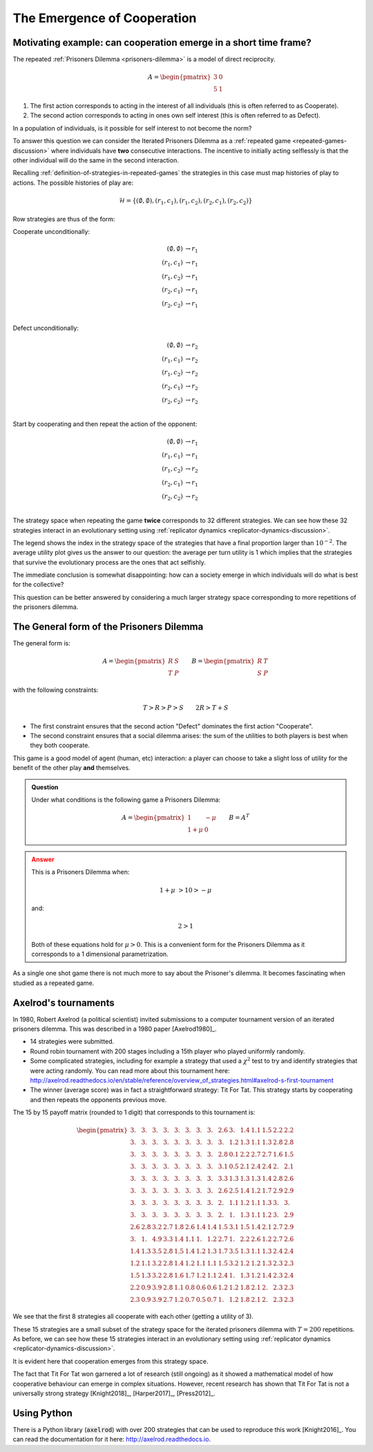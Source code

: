 .. _cooperation-discussion:

The Emergence of Cooperation
============================

.. _motivating-example-cooperation:

Motivating example: can cooperation emerge in a short time frame?
-----------------------------------------------------------------

The repeated :ref:`Prisoners Dilemma <prisoners-dilemma>` is a model of direct
reciprocity.

.. math::

   A = \begin{pmatrix}
       3 & 0\\
       5 & 1
   \end{pmatrix}

1. The first action corresponds to acting in the interest of all individuals
   (this is often referred to as Cooperate).
2. The second action corresponds to acting in ones own self interest (this is
   often referred to as Defect).

In a population of individuals, is it possible for self interest to not become
the norm?

To answer this question we can consider the Iterated Prisoners Dilemma as a
:ref:`repeated game <repeated-games-discussion>` where individuals have **two**
consecutive interactions. The incentive to initially acting selflessly is that
the other individual will do the same in the second interaction.

Recalling :ref:`definition-of-strategies-in-repeated-games` the strategies in
this case must map histories of play to actions. The possible histories of play
are:

.. math::

   \mathcal{H} = \{(\emptyset, \emptyset), (r_1, c_1), (r_1, c_2), (r_2, c_1),
   (r_2, c_2)\}

Row strategies are thus of the form:

Cooperate unconditionally:

.. math::

   \begin{align}
       (\emptyset, \emptyset) &\to r_1\\
       (r_1, c_1) &\to r_1\\
       (r_1, c_2) &\to r_1\\
       (r_2, c_1) &\to r_1\\
       (r_2, c_2) &\to r_1\\
   \end{align}

Defect unconditionally:

.. math::

   \begin{align}
       (\emptyset, \emptyset) &\to r_2\\
       (r_1, c_1) &\to r_2\\
       (r_1, c_2) &\to r_2\\
       (r_2, c_1) &\to r_2\\
       (r_2, c_2) &\to r_2\\
   \end{align}

Start by cooperating and then repeat the action of the opponent:

.. math::

   \begin{align}
       (\emptyset, \emptyset) &\to r_1\\
       (r_1, c_1) &\to r_1\\
       (r_1, c_2) &\to r_2\\
       (r_2, c_1) &\to r_1\\
       (r_2, c_2) &\to r_2\\
   \end{align}

The strategy space when repeating the game **twice** corresponds to 32 different
strategies. We can see how these 32 strategies interact in an evolutionary
setting using :ref:`replicator dynamics <replicator-dynamics-discussion>`.

.. plot::

   import matplotlib.pyplot as plt
   import nashpy as nash
   import nashpy.repeated_games
   import numpy as np

   pd = np.array([[3, 0], [5, 1]])
   stage_game = nash.Game(pd, pd.T)
   ipd = nash.repeated_games.obtain_repeated_game(game=stage_game, repetitions=2)
   A, _ = ipd.payoff_matrices

   timepoints = np.linspace(0, 25, 500)
   xs = ipd.replicator_dynamics(timepoints=timepoints)

   fig, axarr = plt.subplots(nrows=1, ncols=2, figsize=(8, 3))

   ax = axarr[0]
   for i, x in enumerate(zip(*xs)):
       if x[-1] > 10 ** -2:
           ax.plot(x, label=f"{i}")
       else:
           ax.plot(x)
   ax.set_ylim(0, 1)
   ax.set_title("Evolution of IPD strategies")
   ax.set_xlabel("Time")
   ax.set_ylabel("Population proportion")
   ax.legend()

   ax = axarr[1]
   ax.plot(np.sum([x * (A @ x) / 2 for x in xs], axis=1))
   ax.set_ylim(0, 5)
   ax.set_xlabel("Time")
   ax.set_title("Average per turn utility")

   fig.tight_layout()


The legend shows the index in the strategy space of the strategies that have a
final proportion larger than :math:`10 ^ {-2}`. The average utility plot gives
us the answer to our question: the average per turn utility is 1 which implies
that the strategies that survive the evolutionary process are the ones that act
selfishly.

The immediate conclusion is somewhat disappointing: how can a society emerge in
which individuals will do what is best for the collective?

This question can be better answered by considering a much larger strategy space
corresponding to more repetitions of the prisoners dilemma.


The General form of the Prisoners Dilemma
-----------------------------------------

The general form is:


.. math::

   A =
   \begin{pmatrix}
       R & S\\
       T & P
   \end{pmatrix}\qquad
   B =
   \begin{pmatrix}
       R & T\\
       S & P
   \end{pmatrix}

with the following constraints:

.. math::

   T > R > P > S\qquad
   2R > T + S

- The first constraint ensures that the second action "Defect" dominates the
  first action "Cooperate".
- The second constraint ensures that a social dilemma arises: the sum of the
  utilities to both players is best when they both cooperate.

This game is a good model of agent (human, etc) interaction: a player can choose
to take a slight loss of utility for the benefit of the other play **and**
themselves.


.. admonition:: Question
   :class: note

   Under what conditions is the following game a Prisoners Dilemma:

   .. math::

      A = \begin{pmatrix}
            1       & -\mu \\
            1 + \mu & 0
      \end{pmatrix}\qquad
      B = A ^ T

.. admonition:: Answer
   :class: caution, dropdown

   This is a Prisoners Dilemma when:

   .. math::

      1 + \mu &> 1 0 > - \mu

   and:

   .. math::

      2 > 1

   Both of these equations hold for :math:`\mu>0`. This is a convenient form for
   the Prisoners Dilemma as it corresponds to a 1 dimensional parametrization.

As a single one shot game there is not much more to say about the Prisoner's
dilemma. It becomes fascinating when studied as a repeated game.

Axelrod's tournaments
---------------------

In 1980, Robert Axelrod (a political scientist) invited submissions to a
computer tournament version of an iterated prisoners dilemma. This was described
in a 1980 paper [Axelrod1980]_.

.. <!--alex ignore tit-->

- 14 strategies were submitted.
- Round robin tournament with 200 stages including a 15th player who played
  uniformly randomly.
- Some complicated strategies, including for example a strategy that used a
  :math:`\chi^2` test to try and identify strategies that were acting randomly. You
  can read more about this tournament here:
  http://axelrod.readthedocs.io/en/stable/reference/overview_of_strategies.html#axelrod-s-first-tournament
- The winner (average score) was in fact a straightforward strategy: Tit For Tat.
  This strategy starts by cooperating and then repeats the opponents previous
  move.

The 15 by 15 payoff matrix (rounded to 1 digit) that corresponds to this
tournament is:

.. math::

   \begin{pmatrix}
       3. & 3. & 3. & 3. & 3. & 3. & 3. & 3. & 2.6& 3. & 1.4& 1.1& 1.5& 2.2& 2.2\\
       3. & 3. & 3. & 3. & 3. & 3. & 3. & 3. & 3. & 1.2& 1.3& 1.1& 1.3& 2.8& 2.8\\
       3. & 3. & 3. & 3. & 3. & 3. & 3. & 3. & 2.8& 0.1& 2.2& 2.7& 2.7& 1.6& 1.5\\
       3. & 3. & 3. & 3. & 3. & 3. & 3. & 3. & 3.1& 0.5& 2.1& 2.4& 2.4& 2. & 2.1\\
       3. & 3. & 3. & 3. & 3. & 3. & 3. & 3. & 3.3& 1.3& 1.3& 1.3& 1.4& 2.8& 2.6\\
       3. & 3. & 3. & 3. & 3. & 3. & 3. & 3. & 2.6& 2.5& 1.4& 1.2& 1.7& 2.9& 2.9\\
       3. & 3. & 3. & 3. & 3. & 3. & 3. & 3. & 2. & 1.1& 1.2& 1.1& 1.3& 3. & 3.  \\
       3. & 3. & 3. & 3. & 3. & 3. & 3. & 3. & 2. & 1. & 1.3& 1.1& 1.2& 3. & 2.9\\
       2.6& 2.8& 3.2& 2.7& 1.8& 2.6& 1.4& 1.4& 1.5& 3.1& 1.5& 1.4& 2.1& 2.7& 2.9\\
       3. & 1. & 4.9& 3.3& 1.4& 1.1& 1. & 1.2& 2.7& 1. & 2.2& 2.6& 1.2& 2.7& 2.6\\
       1.4& 1.3& 3.5& 2.8& 1.5& 1.4& 1.2& 1.3& 1.7& 3.5& 1.3& 1.1& 1.3& 2.4& 2.4\\
       1.2& 1.1& 3.2& 2.8& 1.4& 1.2& 1.1& 1.1& 1.5& 3.2& 1.2& 1.2& 1.3& 2.3& 2.3\\
       1.5& 1.3& 3.2& 2.8& 1.6& 1.7& 1.2& 1.1& 2.4& 1. & 1.3& 1.2& 1.4& 2.3& 2.4\\
       2.2& 0.9& 3.9& 2.8& 1.1& 0.8& 0.6& 0.6& 1.2& 1.2& 1.8& 2.1& 2. & 2.3& 2.3\\
       2.3& 0.9& 3.9& 2.7& 1.2& 0.7& 0.5& 0.7& 1. & 1.2& 1.8& 2.1& 2. & 2.3& 2.3
   \end{pmatrix}

We see that the first 8 strategies all cooperate with each other (getting a
utility of 3).

These 15 strategies are a small subset of the strategy space for the iterated
prisoners dilemma with :math:`T=200` repetitions.
As before, we can see how these 15 strategies interact in an evolutionary
setting using :ref:`replicator dynamics <replicator-dynamics-discussion>`.

.. plot::

   import matplotlib.pyplot as plt
   import nashpy as nash
   import numpy as np

   # Payoff matrix obtained by using the Axelrod library and the documentation
   # written here: https://axelrod.readthedocs.io/en/stable/tutorials/running_axelrods_first_tournament/index.html#creating-the-tournament
   A = np.array([
       [3.   , 2.975, 3.   , 3.   , 3.   , 2.975, 3.   , 3.   , 2.625, 2.985, 1.409, 1.14  , 1.469 , 2.217, 2.238 ],
       [3.   , 2.98 , 3.02 , 3.004, 3.   , 2.98 , 3.   , 3.   , 2.975, 1.165, 1.297, 1.076 , 1.325 , 2.824, 2.836 ],
       [3.   , 2.97 , 3.   , 3.   , 3.   , 2.97 , 3.   , 3.   , 2.757, 0.075, 2.22 , 2.658 , 2.718 , 1.57 , 1.52  ],
       [3.   , 2.974, 3.   , 3.   , 3.   , 2.974, 3.   , 3.   , 3.056, 0.472, 2.088, 2.383 , 2.428 , 1.995, 2.129 ],
       [3.   , 2.975, 3.   , 3.   , 3.   , 2.975, 3.   , 3.   , 3.316, 1.285, 1.343, 1.331 , 1.413 , 2.802, 2.648 ],
       [3.   , 2.98 , 3.02 , 3.004, 3.   , 2.98 , 3.   , 3.   , 2.63 , 2.525, 1.375, 1.191 , 1.685 , 2.873, 2.928 ],
       [3.   , 2.975, 3.   , 3.   , 3.   , 2.975, 3.   , 3.   , 2.043, 1.055, 1.173, 1.111 , 1.315 , 3.033, 2.967 ],
       [3.   , 2.975, 3.   , 3.   , 3.   , 2.975, 3.   , 3.   , 2.047, 1.045, 1.271, 1.121 , 1.215 , 3.003, 2.915 ],
       [2.625, 2.775, 3.162, 2.676, 1.846, 2.605, 1.383, 1.382, 1.5  , 3.143, 1.463, 1.371 , 2.064 , 2.74 , 2.892 ],
       [2.985, 1.015, 4.9  , 3.302, 1.36 , 1.1  , 1.005, 1.17 , 2.748, 1.   , 2.22 , 2.646 , 1.19  , 2.67 , 2.582 ],
       [1.434, 1.307, 3.52 , 2.828, 1.458, 1.4  , 1.173, 1.271, 1.723, 3.495, 1.293, 1.136 , 1.315 , 2.414, 2.443 ],
       [1.165, 1.076, 3.228, 2.753, 1.371, 1.216, 1.111, 1.131, 1.451, 3.211, 1.151, 1.1675, 1.27  , 2.293, 2.327 ],
       [1.494, 1.285, 3.188, 2.763, 1.648, 1.71 , 1.21 , 1.145, 2.369, 1.04 , 1.29 , 1.2   , 1.3995, 2.317, 2.374 ],
       [2.227, 0.909, 3.92 , 2.81 , 1.127, 0.803, 0.553, 0.648, 1.18 , 1.225, 1.824, 2.053 , 1.987 , 2.265, 2.279 ],
       [2.258, 0.891, 3.925, 2.704, 1.168, 0.658, 0.537, 0.68 , 0.997, 1.237, 1.833, 2.102 , 1.979 , 2.304, 2.2745]])

   ipd = nash.Game(A, A.T)

   timepoints = np.linspace(0, 25, 500)
   xs = ipd.replicator_dynamics(timepoints=timepoints)

   fig, axarr = plt.subplots(nrows=1, ncols=2, figsize=(8, 3))

   ax = axarr[0]
   for i, x in enumerate(zip(*xs)):
       if x[-1] > 10 ** -2:
           ax.plot(x, label=f"{i}")
       else:
           ax.plot(x)
   ax.set_ylim(0, 1)
   ax.set_title("Evolution of strategies in Axelrod's 1st tournament")
   ax.set_xlabel("Time")
   ax.set_ylabel("Population proportion")
   ax.legend()

   ax = axarr[1]
   ax.plot(np.sum([x * (A @ x) for x in xs], axis=1))
   ax.set_ylim(0, 5)
   ax.set_xlabel("Time")
   ax.set_title("Average per turn utility")

   fig.tight_layout()

It is evident here that cooperation emerges from this strategy space.

The fact that Tit For Tat won garnered a lot of research (still ongoing) as it
showed a mathematical model of how cooperative behaviour can emerge in complex
situations. However, recent research has shown that Tit For Tat is not a
universally strong strategy [Knight2018]_, [Harper2017]_, [Press2012]_.

Using Python
------------

There is a Python library (:code:`axelrod`) with over 200 strategies that can be
used to reproduce this work [Knight2016]_. You can read the documentation for it
here: http://axelrod.readthedocs.io.

